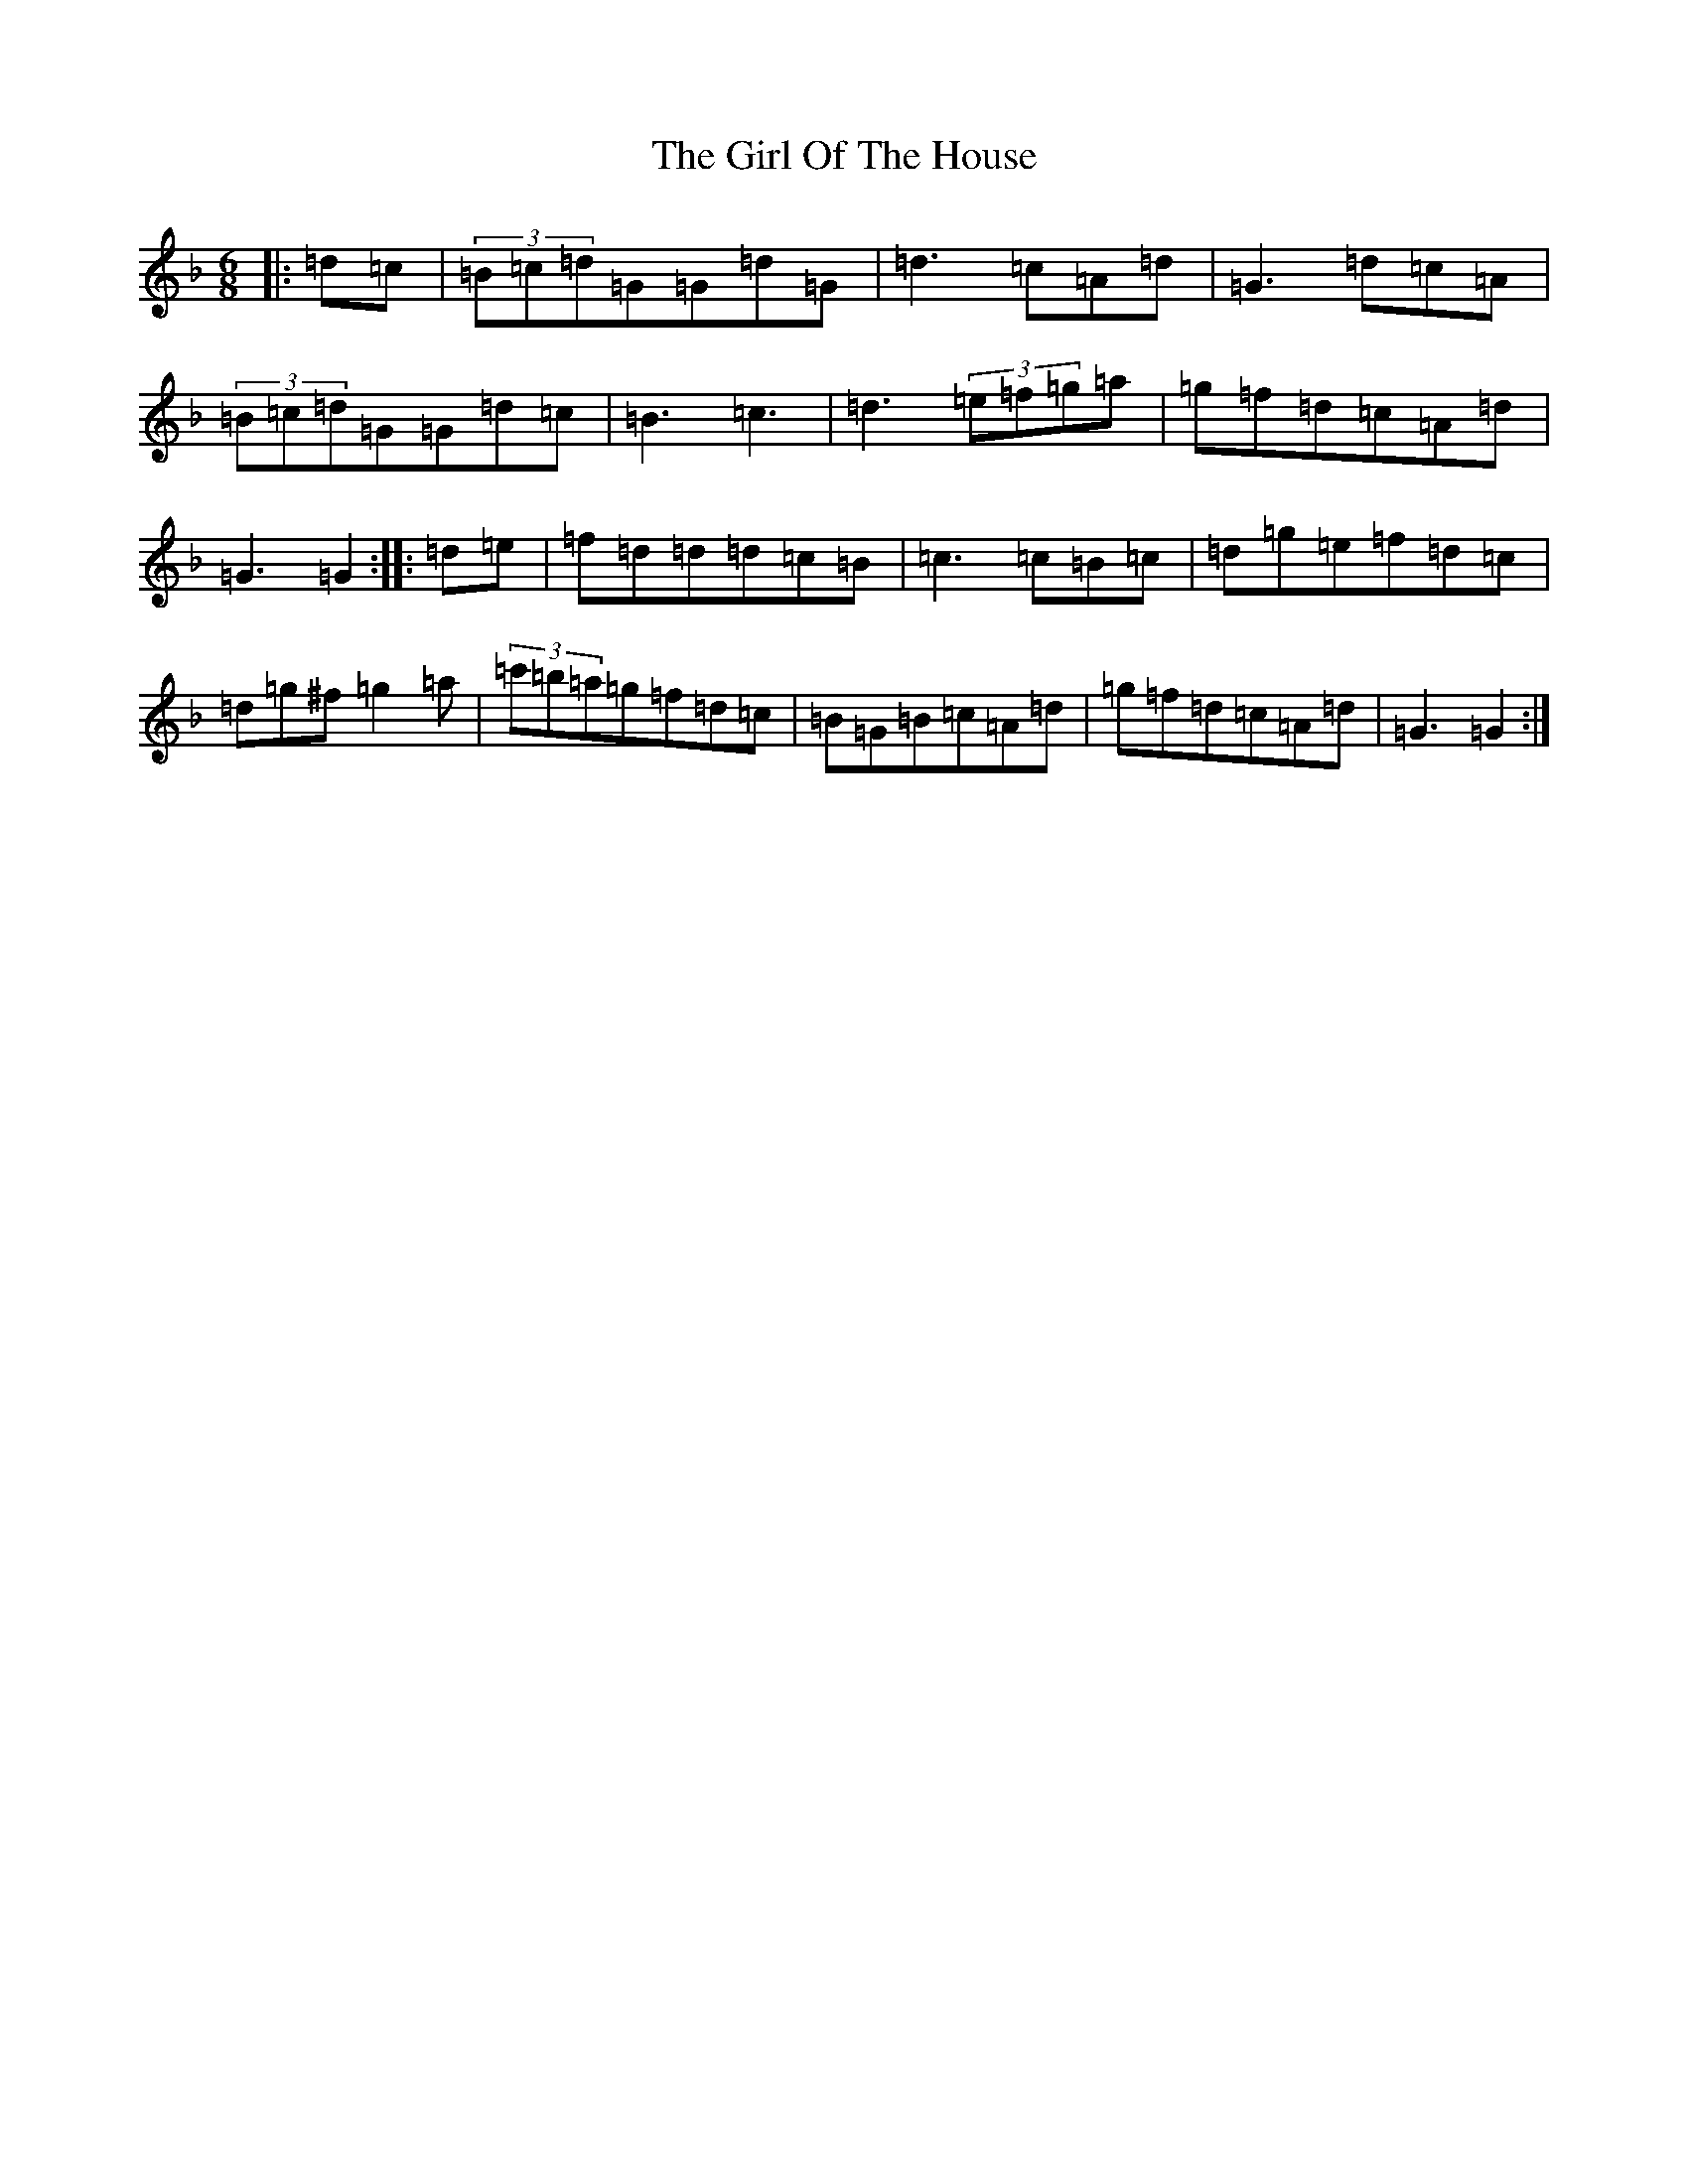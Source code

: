 X: 7969
T: Girl Of The House, The
S: https://thesession.org/tunes/1214#setting23454
Z: D Mixolydian
R: jig
M:6/8
L:1/8
K: C Mixolydian
|:=d=c|(3=B=c=d=G=G=d=G|=d3=c=A=d|=G3=d=c=A|(3=B=c=d=G=G=d=c|=B3=c3|=d3(3=e=f=g=a|=g=f=d=c=A=d|=G3=G2:||:=d=e|=f=d=d=d=c=B|=c3=c=B=c|=d=g=e=f=d=c|=d=g^f=g2=a|(3=c'=b=a=g=f=d=c|=B=G=B=c=A=d|=g=f=d=c=A=d|=G3=G2:|